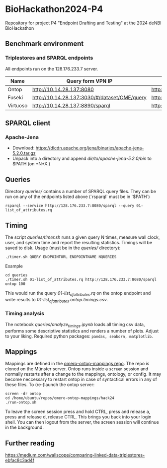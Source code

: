 * BioHackathon2024-P4
  :PROPERTIES:
  :CUSTOM_ID: biohackathon2024-p4
  :ID:       bb23bb6d-da31-4478-b545-6667891e0ebb
  :END:
Repository for project P4 "Endpoint Drafting and Testing" at the 2024
deNBI BioHackathon

** Benchmark environment
   :PROPERTIES:
   :CUSTOM_ID: benchmark-environment
   :ID:       4c8c631f-eb1c-49f6-9fd8-f128ea5b8218
   :END:
*** Triplestores and SPARQL endpoints
    :PROPERTIES:
    :CUSTOM_ID: triplestores-and-sparql-endpoints
    :ID:       7be1238b-6086-4e5a-a2aa-7599b4fa2716
    :END:
All endpoints run on the 128.176.233.7 server.

| Name     | Query form VPN IP                            | Endpoint (http API) VPN IP          | Query form public IP                          | Endpoint (http API) public IP        | Comments |
|----------+----------------------------------------------+-------------------------------------+-----------------------------------------------+--------------------------------------+----------|
| Ontop    | http://10.14.28.137:8080                     | http://10.14.28.137:8080/sparql     | http://128.176.233.7:8080                     | http://128.176.233.7:8080/sparql     |          |
| Fuseki   | http://10.14.28.137:3030/#/dataset/OME/query | http://10.14.28.137:3030/OME/sparql | http://128.176.233.7:3030/#/dataset/OME/query | http://128.176.233.7:3030/OME/sparql |          |
| Virtuoso | http://10.14.28.137:8890/sparql              | http://10.14.28.137:8890/sparql     | http://128.176.233.7:8890/sparql              | http://128.176.233.7:8890/sparql     |          |

** SPARQL client
   :PROPERTIES:
   :CUSTOM_ID: sparql-client
   :ID:       71007c0a-5f84-4a47-a8db-a868028b76b9
   :END:
*** Apache-Jena
    :PROPERTIES:
    :CUSTOM_ID: apache-jena
    :ID:       332942fa-2632-48b1-84ba-6cf162487e8b
    :END:
- Download:
  https://dlcdn.apache.org/jena/binaries/apache-jena-5.2.0.tar.gz
- Unpack into a directory and append //dir/to/apache-jena-5.2.0/bin// to
  $PATH (on *N*X.)

** Queries
   :PROPERTIES:
   :CUSTOM_ID: queries
   :ID:       20c17813-1e9e-4fad-b471-92c42ab59305
   :END:
Directory /queries// contains a number of SPARQL query files. They can be run on
any of the endpoints listed above (`rsparql` must be in `$PATH`)

#+begin_example
rsparql --service http://128.176.233.7:8080/sparql --query 01-list_of_attributes.rq
#+end_example

** Timing
   :PROPERTIES:
   :CUSTOM_ID: timing
   :ID:       aa2e0548-c1f9-4109-84e9-394ca2e3bd1c
   :END:
The script /queries/timer.sh/ runs a given query N times, measure wall
clock, user, and system time and report the resulting statistics.
Timings will be saved to disk. Usage (must be in the /queries//
directory):

#+begin_example
./timer.sh QUERY ENDPOINTURL ENDPOINTNAME NQUERIES
#+end_example

***** Example
      :PROPERTIES:
      :CUSTOM_ID: example
      :ID:       82ebfe3c-7c7a-49e3-8327-f0660ef72fb9
      :END:
#+begin_example
cd queries
./timer.sh 01-list_of_attributes.rq http://128.176.233.7:8080/sparql ontop 100
#+end_example

This would run the query /01-list_of_attributes.rq/ on the ontop
endpoint and write results to /01-list_of_attributes.ontop.timings.csv/.

*** Timing analysis
    :PROPERTIES:
    :CUSTOM_ID: timing-analysis
    :ID:       6dc8a053-c96d-4a1b-9898-3323f998a779
    :END:
The notebook /queries/analyze_timings.ipynb/ loads all timing csv data,
performs some descriptive statistics and renders a number of plots.
Adjust to your liking. Required python packages:
=pandas, seaborn, matplotlib=.

** Mappings
   :PROPERTIES:
   :CUSTOM_ID: mappings
   :ID:       e0560c4d-e4e3-49a5-96ba-7fb65c9933ba
   :END:
Mappings are defined in the
[[https://github.com/German-BioImaging/omero-ontop-mappings][omero-ontop-mappings
repo]]. The repo is cloned on the Münster server. Ontop runs inside a
=screen= session and normally restarts after a change to the mappings,
ontology, or config. It may become neccessary to restart ontop in case
of syntactical errors in any of these files. To (re-)launch the ontop
server:

#+begin_example
screen -dr ontop
cd /home/ubuntu/repos/omero-ontop-mappings/hack24
./run-ontop.sh
#+end_example

To leave the screen session press and hold CTRL, press and release a,
press and release d, release CTRL. This brings you back into your login
shell. You can then logout from the server, the screen session will
continue in the background.

** Further reading
   :PROPERTIES:
   :CUSTOM_ID: further-reading
   :ID:       23647fe3-a3d6-40a3-9a6b-2a6eaf04ea6b
   :END:
https://medium.com/wallscope/comparing-linked-data-triplestores-ebfac8c3ad4f

